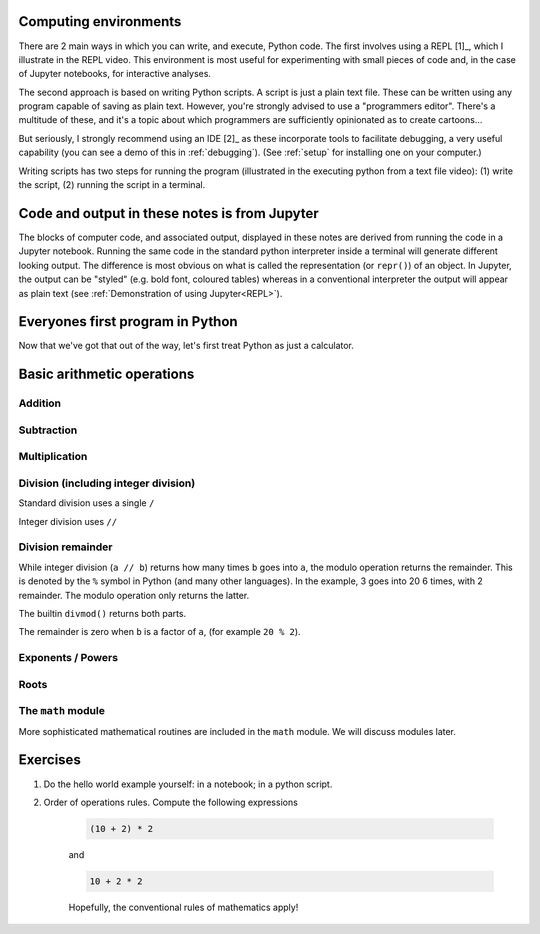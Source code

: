 .. margin:: Executing Python using a REPL
    :name: REPL

    .. index::
        pair: Executing Python using a REPL; screencasts

    .. raw:: html
    
        <video width="50%" height="50%" controls>
          <source src="https://cloudstor.aarnet.edu.au/plus/s/SgZ6vLqa40dje1e/download" type="video/mp4">
          Your browser does not support the video tag.
        </video>


.. margin:: Executing Python from a text file

    .. index::
        pair: Executing Python from a text file; screencasts

    .. raw:: html
    
        <video width="50%" height="50%" controls>
          <source src="https://cloudstor.aarnet.edu.au/plus/s/drRX6w0PffFDGyI/download" type="video/mp4">
          Your browser does not support the video tag.
        </video>

Computing environments
======================

There are 2 main ways in which you can write, and execute, Python code. The first involves using a REPL [1]_, which I illustrate in the REPL video. This environment is most useful for experimenting with small pieces of code and, in the case of Jupyter notebooks, for interactive analyses.

The second approach is based on writing Python scripts. A script is just a plain text file. These can be written using any program capable of saving as plain text. However, you're strongly advised to use a "programmers editor". There's a multitude of these, and it's a topic about which programmers are sufficiently opinionated as to create cartoons...

.. margin::
  
    .. [1] Stands for Read Evaluate Print Loop. Python interactive terminals belong to this class, including when using Jupyter.
    .. [2] Stands for Integrated Development Environment.

.. raw:: html
    
    <figure style="padding: 4px;">
    <img src="https://imgs.xkcd.com/comics/real_programmers.png" style="height: auto; max-width=75%" alt="Editor Wars">
    <figcaption>From <a href="https://xkcd.com/378/">XKCD</a></figcaption>
    </figure>

But seriously, I strongly recommend using an IDE [2]_ as these incorporate tools to facilitate debugging, a very useful capability (you can see a demo of this in :ref:`debugging`). (See :ref:`setup` for installing one on your computer.)

Writing scripts has two steps for running the program (illustrated in the executing python from a text file video): (1) write the script, (2) running the script in a terminal.

Code and output in these notes is from Jupyter
==============================================

The blocks of computer code, and associated output, displayed in these notes are derived from running the code in a Jupyter notebook. Running the same code in the standard python interpreter inside a terminal will generate different looking output. The difference is most obvious on what is called the representation (or ``repr()``) of an object. In Jupyter, the output can be "styled" (e.g. bold font, coloured tables) whereas in a conventional interpreter the output will appear as plain text (see :ref:`Demonstration of using Jupyter<REPL>`).

Everyones first program in Python
=================================

.. jupyter-execute::

    print("Hello World!")

Now that we've got that out of the way, let's first treat Python as just a calculator.

Basic arithmetic operations
===========================

.. index::
    pair: plus; maths
    pair: add; maths

Addition
--------

.. jupyter-execute::

    1 + 9

.. index::
    pair: minus; maths
    pair: subtract; maths

Subtraction
-----------

.. jupyter-execute::

    1 - 9

.. index::
    pair: multiply; maths

Multiplication
--------------

.. jupyter-execute::

    2 * 20

.. index::
    pair: divide; maths
    pair: integer divide; maths

Division (including integer division)
-------------------------------------

Standard division uses a single ``/``

.. jupyter-execute::

    20 / 3

Integer division uses ``//``

.. jupyter-execute::

    20 // 3

.. index::
    pair: division remainder; maths
    pair: modulo operator; maths
    pair: divmod(); maths
    pair: %; maths

Division remainder
------------------

While integer division (``a // b``) returns how many times ``b`` goes into ``a``, the modulo operation returns the remainder. This is denoted by the ``%`` symbol in Python (and many other languages). In the example, 3 goes into 20 6 times, with 2 remainder. The modulo operation only returns the latter.

.. jupyter-execute::

    20 % 3

The builtin ``divmod()`` returns both parts.

.. jupyter-execute::

    divmod(20, 3)

The remainder is zero when ``b`` is a factor of ``a``, (for example ``20 % 2``). 

.. index::
    pair: exponents; maths
    pair: powers; maths

Exponents / Powers
------------------

.. jupyter-execute::

    2 ** 4

.. index::
    pair: roots; maths

Roots
-----

.. jupyter-execute::

    4 ** (1 / 2)

The ``math`` module
-------------------

More sophisticated mathematical routines are included in the ``math`` module. We will discuss modules later.

Exercises
=========

#. Do the hello world example yourself: in a notebook; in a python script.

#. Order of operations rules. Compute the following expressions

    .. code-block:: python

        (10 + 2) * 2
    
    and

    .. code-block:: python

        10 + 2 * 2

    Hopefully, the conventional rules of mathematics apply!
